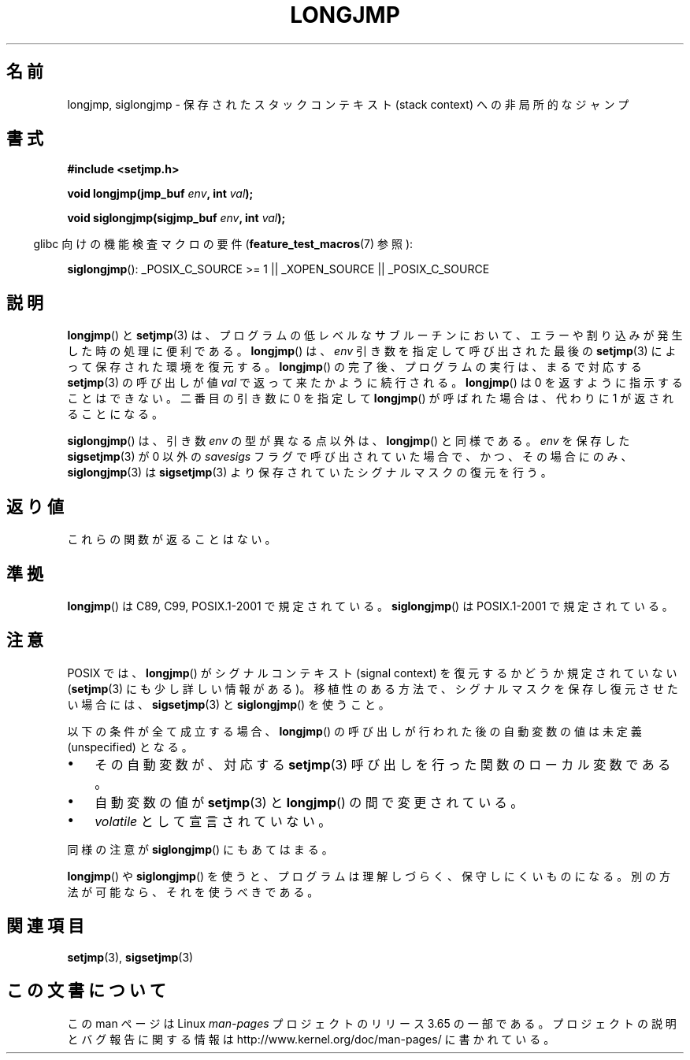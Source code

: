 .\" Written by Michael Haardt, Fri Nov 25 14:51:42 MET 1994
.\"
.\" %%%LICENSE_START(GPLv2+_DOC_FULL)
.\" This is free documentation; you can redistribute it and/or
.\" modify it under the terms of the GNU General Public License as
.\" published by the Free Software Foundation; either version 2 of
.\" the License, or (at your option) any later version.
.\"
.\" The GNU General Public License's references to "object code"
.\" and "executables" are to be interpreted as the output of any
.\" document formatting or typesetting system, including
.\" intermediate and printed output.
.\"
.\" This manual is distributed in the hope that it will be useful,
.\" but WITHOUT ANY WARRANTY; without even the implied warranty of
.\" MERCHANTABILITY or FITNESS FOR A PARTICULAR PURPOSE.  See the
.\" GNU General Public License for more details.
.\"
.\" You should have received a copy of the GNU General Public
.\" License along with this manual; if not, see
.\" <http://www.gnu.org/licenses/>.
.\" %%%LICENSE_END
.\"
.\" Added siglongjmp, Sun Mar  2 22:03:05 EST 1997, jrv@vanzandt.mv.com
.\" Modifications, Sun Feb 26 14:39:45 1995, faith@cs.unc.edu
.\" "
.\"*******************************************************************
.\"
.\" This file was generated with po4a. Translate the source file.
.\"
.\"*******************************************************************
.\"
.\" Japanese Version Copyright (c) 1998 Seiiti Obara
.\"	all rights reserved.
.\" Translated 1998-05-27, Seiiti Obara <SEO@ma1.seikyou.ne.jp>
.\" Updated 2009-02-24, Akihiro MOTOKI, LDP v3.19
.\"
.TH LONGJMP 3 2009\-01\-13 "" "Linux Programmer's Manual"
.SH 名前
longjmp, siglongjmp \- 保存されたスタックコンテキスト (stack context)  への非局所的なジャンプ
.SH 書式
.nf
\fB#include <setjmp.h>\fP

\fBvoid longjmp(jmp_buf \fP\fIenv\fP\fB, int \fP\fIval\fP\fB);\fP

\fBvoid siglongjmp(sigjmp_buf \fP\fIenv\fP\fB, int \fP\fIval\fP\fB);\fP
.fi
.sp
.in -4n
glibc 向けの機能検査マクロの要件 (\fBfeature_test_macros\fP(7)  参照):
.in
.sp
\fBsiglongjmp\fP(): _POSIX_C_SOURCE\ >=\ 1 || _XOPEN_SOURCE ||
_POSIX_C_SOURCE
.SH 説明
\fBlongjmp\fP()  と \fBsetjmp\fP(3)  は、プログラムの低レベルなサブルーチンにおいて、
エラーや割り込みが発生した時の処理に便利である。 \fBlongjmp\fP()  は、\fIenv\fP 引き数を指定して呼び出された最後の
\fBsetjmp\fP(3)  によって保存された環境を復元する。 \fBlongjmp\fP()  の完了後、プログラムの実行は、まるで対応する
\fBsetjmp\fP(3)  の呼び出しが値 \fIval\fP で返って来たかように続行される。 \fBlongjmp\fP()  は 0
を返すように指示することはできない。 二番目の引き数に 0 を指定して \fBlongjmp\fP()  が呼ばれた場合は、代わりに 1
が返されることになる。
.P
\fBsiglongjmp\fP()  は、引き数 \fIenv\fP の型が異なる点以外は、 \fBlongjmp\fP()  と同様である。 \fIenv\fP を保存した
\fBsigsetjmp\fP(3)  が 0 以外の \fIsavesigs\fP フラグで呼び出されていた場合で、 かつ、その場合にのみ、
\fBsiglongjmp\fP(3)  は \fBsigsetjmp\fP(3)  より保存されていたシグナルマスクの復元を行う。
.SH 返り値
これらの関数が返ることはない。
.SH 準拠
\fBlongjmp\fP()  は C89, C99, POSIX.1\-2001 で規定されている。 \fBsiglongjmp\fP()  は
POSIX.1\-2001 で規定されている。
.SH 注意
POSIX では、 \fBlongjmp\fP() がシグナルコンテキスト (signal context) を復元
するかどうか規定されていない (\fBsetjmp\fP(3) にも少し詳しい情報がある)。
移植性のある方法で、シグナルマスクを保存し復元させたい場合には、
\fBsigsetjmp\fP(3) と \fBsiglongjmp\fP() を使うこと。
.P
以下の条件が全て成立する場合、 \fBlongjmp\fP()  の呼び出しが行われた後の自動変数の値は未定義 (unspecified) となる。
.IP \(bu 3
その自動変数が、対応する \fBsetjmp\fP(3)  呼び出しを行った関数のローカル変数である。
.IP \(bu
自動変数の値が \fBsetjmp\fP(3)  と \fBlongjmp\fP()  の間で変更されている。
.IP \(bu
\fIvolatile\fP として宣言されていない。
.P
同様の注意が \fBsiglongjmp\fP()  にもあてはまる。
.P
\fBlongjmp\fP()  や \fBsiglongjmp\fP()  を使うと、プログラムは理解しづらく、保守しにくいものになる。
別の方法が可能なら、それを使うべきである。
.SH 関連項目
\fBsetjmp\fP(3), \fBsigsetjmp\fP(3)
.SH この文書について
この man ページは Linux \fIman\-pages\fP プロジェクトのリリース 3.65 の一部
である。プロジェクトの説明とバグ報告に関する情報は
http://www.kernel.org/doc/man\-pages/ に書かれている。
